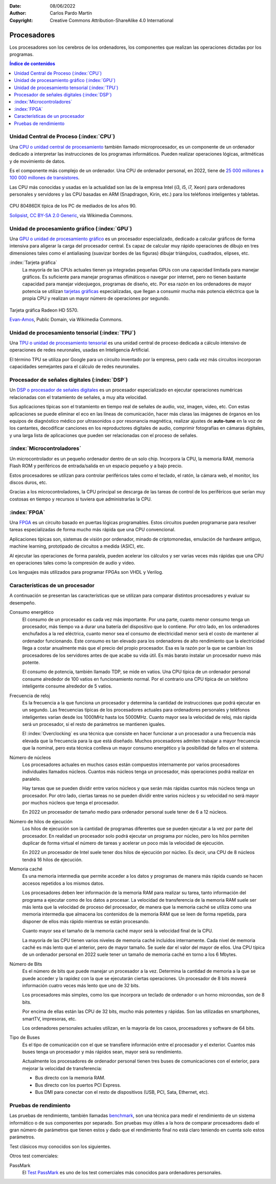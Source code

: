 ﻿:Date: 08/06/2022
:Author: Carlos Pardo Martín
:Copyright: Creative Commons Attribution-ShareAlike 4.0 International


.. informatica-hardware-cpu:

Procesadores
============
Los procesadores son los cerebros de los ordenadores, los componentes
que realizan las operaciones dictadas por los programas.

.. contents:: Índice de contenidos
   :local:
   :depth: 2


Unidad Central de Proceso (:index:`CPU`)
----------------------------------------
Una `CPU o unidad central de procesamiento
<https://es.wikipedia.org/wiki/Unidad_central_de_procesamiento>`__
también llamado microprocesador, es un componente de un ordenador dedicado
a interpretar las instrucciones de los programas informáticos.
Pueden realizar operaciones lógicas, aritméticas y de movimiento de datos.

Es el componente más complejo de un ordenador.
Una CPU de ordenador personal, en 2022, tiene
de `25 000 millones a 100 000 millones de transistores
<https://en.wikipedia.org/wiki/Transistor_count>`__.

Las CPU más conocidas y usadas en la actualidad son las de
la empresa Intel (i3, i5, i7, Xeon) para ordenadores personales y
servidores y las CPU basadas en ARM (Snapdragon, Kirin, etc.)
para los teléfonos inteligentes y tabletas.

.. figure:: informatica/_images/informatica-cpu-486dx2-b.jpg
   :align: center
   :width: 340px

   CPU 80486DX típica de los PC de mediados de los años 90.

   `Solipsist <https://commons.wikimedia.org/wiki/File:Intel_80486DX2_bottom.jpg>`__,
   `CC BY-SA 2.0 Generic <https://creativecommons.org/licenses/by-sa/2.0/deed.en>`__,
   via Wikimedia Commons.


Unidad de procesamiento gráfico (:index:`GPU`)
----------------------------------------------
Una `GPU o unidad de procesamiento gráfico
<https://es.wikipedia.org/wiki/Unidad_de_procesamiento_gr%C3%A1fico>`__
es un procesador especializado, dedicado a calcular gráficos de forma
intensiva para aligerar la carga del procesador central.
Es capaz de calcular muy rápido operaciones de dibujo en tres dimensiones
tales como el antialiasing (suavizar bordes de las figuras)
dibujar triángulos, cuadrados, elipses, etc.


:index:`Tarjeta gráfica`
   La mayoría de las CPUs actuales tienen ya integradas pequeñas GPUs
   con una capacidad limitada para manejar gráficos. Es suficiente para
   manejar programas ofimáticos o navegar por internet, pero no tienen
   bastante capacidad para manejar videojuegos, programas de diseño, etc.
   Por esa razón en los ordenadores de mayor potencia se utilizan
   `tarjetas gráficas
   <https://es.wikipedia.org/wiki/Tarjeta_gr%C3%A1fica>`__
   especializadas, que llegan a consumir mucha más potencia eléctrica que
   la propia CPU y realizan un mayor número de operaciones por segundo.


.. figure:: informatica/_images/informatica-tarjeta-video.jpg
   :align: center
   :width: 480px

   Tarjeta gráfica Radeon HD 5570.

   `Evan-Amos <https://commons.wikimedia.org/wiki/File:Sapphire-Radeon-HD-5570-Video-Card.jpg>`__,
   Public Domain, via Wikimedia Commons.


Unidad de procesamiento tensorial (:index:`TPU`)
------------------------------------------------
Una `TPU o unidad de procesamiento tensorial
<https://es.wikipedia.org/wiki/Unidad_de_procesamiento_tensorial>`__
es una unidad central de proceso dedicada a cálculo intensivo de
operaciones de redes neuronales, usadas en Inteligencia Artificial.

El término TPU se utiliza por Google para un circuito inventado por la
empresa, pero cada vez más circuitos incorporan capacidades semejantes
para el cálculo de redes neuronales.


Procesador de señales digitales (:index:`DSP`)
----------------------------------------------
Un `DSP o procesador de señales digitales
<https://es.wikipedia.org/wiki/Procesador_de_se%C3%B1ales_digitales>`__
es un procesador especializado en ejecutar operaciones numéricas
relacionadas con el tratamiento de señales, a muy alta velocidad.

Sus aplicaciones típicas son el tratamiento en tiempo real de señales de
audio, voz, imagen, video, etc.
Con estas aplicaciones se puede eliminar el eco en las líneas de
comunicación, hacer más claras las imágenes de órganos en los equipos de
diagnóstico médico por ultrasonidos o por resonancia magnética,
realizar ajustes de **auto-tune** en la voz de los cantantes,
decodificar canciones en los reproductores digitales de audio,
comprimir fotografías en cámaras digitales,
y una larga lista de aplicaciones que pueden ser relacionadas con el
proceso de señales.


:index:`Microcontroladores`
---------------------------
Un microcontrolador es un pequeño ordenador dentro de un solo chip.
Incorpora la CPU, la memoria RAM, memoria Flash ROM y periféricos de
entrada/salida en un espacio pequeño y a bajo precio.

Estos procesadores se utilizan para controlar periféricos tales como
el teclado, el ratón, la cámara web, el monitor, los discos duros, etc.

Gracias a los microcontroladores, la CPU principal se descarga de las
tareas de control de los periféricos que serían muy costosas en tiempo
y recursos si tuviera que administrarlas la CPU.


:index:`FPGA`
-------------
Una `FPGA
<https://es.wikipedia.org/wiki/Field-programmable_gate_array>`__
es un circuito basado en puertas lógicas programables.
Estos circuitos pueden programarse para resolver tareas especializadas
de forma mucho más rápida que una CPU convencional.

Aplicaciones típicas son, sistemas de visión por ordenador, minado de
criptomonedas, emulación de hardware antiguo, machine learning,
prototipado de circuitos a medida (ASIC), etc.

Al ejecutar las operaciones de forma paralela, pueden acelerar los
cálculos y ser varias veces más rápidas que una CPU en operaciones
tales como la compresión de audio y video.

Los lenguajes más utilizados para programar FPGAs son
VHDL y Verilog.


Características de un procesador
--------------------------------
A continuación se presentan las características que se utilizan para 
comparar distintos procesadores y evaluar su desempeño.

Consumo energético
   El consumo de un procesador es cada vez más importante.
   Por una parte, cuanto menor consumo tenga un procesador, más tiempo va
   a durar una batería del dispositivo que lo contiene.
   Por otro lado, en los ordenadores enchufados a la red eléctrica,
   cuanto menor sea el consumo de electricidad menor será
   el costo de mantener al ordenador funcionando.
   Este consumo es tan elevado para los ordenadores de alto rendimiento
   que la electricidad llega a costar anualmente más que el precio del
   propio procesador.
   Esa es la razón por la que se cambian los procesadores de los
   servidores antes de que acabe su vida útil. Es más barato instalar un
   procesador nuevo más potente.

   El consumo de potencia, también llamado TDP, se mide en vatios.
   Una CPU típica de un ordenador personal consume alrededor de 100 vatios
   en funcionamiento normal.
   Por el contrario una CPU típica de un teléfono inteligente
   consume alrededor de 5 vatios.


Frecuencia de reloj
   Es la frecuencia a la que funciona un procesador y determina la
   cantidad de instrucciones que podrá ejecutar en un segundo.
   Las frecuencias típicas de los procesadores actuales para ordenadores
   personales y teléfonos inteligentes varían desde
   los 1000MHz hasta los 5000MHz. Cuanto mayor sea la velocidad de reloj,
   más rápida será un procesador, si el resto de parámetros se mantienen
   iguales.

   El :index:`Overclocking` es una técnica que consiste en hacer
   funcionar a un procesador a una frecuencia más elevada que la
   frecuencia para la que está diseñado.
   Muchos procesadores admiten trabajar a mayor frecuencia que la
   nominal, pero esta técnica conlleva un mayor consumo energético y
   la posibilidad de fallos en el sistema.


Número de núcleos
   Los procesadores actuales en muchos casos están compuestos internamente
   por varios procesadores individuales llamados núcleos.
   Cuantos más núcleos tenga un procesador, más operaciones podrá realizar
   en paralelo.

   Hay tareas que se pueden dividir entre varios núcleos y que serán más
   rápidas cuantos más núcleos tenga un procesador.
   Por otro lado, ciertas tareas no se pueden dividir entre varios núcleos
   y su velocidad no será mayor por muchos núcleos que tenga el procesador.

   En 2022 un procesador de tamaño medio para ordenador personal
   suele tener de 6 a 12 núcleos.


Número de hilos de ejecución
   Los hilos de ejecución son la cantidad de programas diferentes
   que se pueden ejecutar a la vez por parte del procesador.
   En realidad un procesador solo podrá ejecutar un programa por núcleo,
   pero los hilos permiten duplicar de forma virtual el número de
   tareas y acelerar un poco más la velocidad de ejecución.

   En 2022 un procesador de Intel suele tener dos hilos de ejecución por
   núcleo. Es decir, una CPU de 8 núcleos tendrá 16 hilos de ejecución.


Memoria caché
   Es una memoria intermedia que permite acceder a los datos y programas
   de manera más rápida cuando se hacen accesos repetidos a los
   mismos datos.

   Los procesadores deben leer información de la memoria RAM para realizar
   su tarea, tanto información del programa a ejecutar como de los datos a
   procesar. La velocidad de transferencia de la memoria RAM suele ser más
   lenta que la velocidad de proceso del procesador, de manera que la
   memoria caché se utiliza como una memoria intermedia que almacena los
   contenidos de la memoria RAM que se leen de forma repetida, para
   disponer de ellos más rápido mientras se están procesando.

   Cuanto mayor sea el tamaño de la memoria caché mayor será la velocidad
   final de la CPU.

   La mayoría de las CPU tienen varios niveles de memoria caché incluidos
   internamente. Cada nivel de memoria caché es más lento que el anterior,
   pero de mayor tamaño.
   Se suele dar el valor del mayor de ellos.
   Una CPU típica de un ordenador personal en 2022 suele tener un tamaño
   de memoria caché en torno a los 6 Mbytes.


Número de Bits
   Es el número de bits que puede manejar un procesador a la vez.
   Determina la cantidad de memoria a la que se puede acceder y la rapidez
   con la que se ejecutarán ciertas operaciones. Un procesador de
   8 bits moverá información cuatro veces más lento que uno de 32 bits.

   Los procesadores más simples, como los que incorpora un teclado de
   ordenador o un horno microondas, son de 8 bits.

   Por encima de ellas están las CPU de 32 bits, mucho más potentes y
   rápidas. Son las utilizadas en smartphones, smartTV, impresoras, etc.

   Los ordenadores personales actuales utilizan, en la mayoría de los
   casos, procesadores y software de 64 bits.


Tipo de Buses
   Es el tipo de comunicación con el que se transfiere información entre
   el procesador y el exterior. Cuantos más buses tenga un procesador
   y más rápidos sean, mayor será su rendimiento.

   Actualmente los procesadores de ordenador personal tienen tres
   buses de comunicaciones con el exterior, para mejorar la velocidad
   de transferencia:

   * Bus directo con la memoria RAM.
   * Bus directo con los puertos PCI Express.
   * Bus DMI para conectar con el resto de dispositivos
     (USB, PCI, Sata, Ethernet, etc).


Pruebas de rendimiento
----------------------
Las pruebas de rendimiento, también llamadas
`benchmark <https://es.wikipedia.org/wiki/Benchmark_(inform%C3%A1tica)>`__,
son una técnica para medir el rendimiento de un sistema informático o
de sus componentes por separado.
Son pruebas muy útiles a la hora de comparar procesadores dado el gran
número de parámetros que tienen estos y dado que el rendimiento final
no está claro teniendo en cuenta solo estos parámetros.

Test clásicos muy conocidos son los siguientes.

.. glossary::

   MIPS
      Los `MIPS <https://es.wikipedia.org/wiki/Millones_de_instrucciones_por_segundo>`__
      o millones de instrucciones por segundo.
      Es un test con ciertos problemas a la hora de comparar diferentes
      arquitecturas, por lo que ha caído en desuso. A pesar de todo, es
      muy útil para comparar de forma relativa procesadores a lo largo de
      la historia y ver cómo crece la potencia de cómputo de forma
      exponencial con el tiempo.

      Un ordenador personal típico de 2022 tiene aproximadamente 200 000
      MIPS.

   FLOPS
      Los `FLOPS <https://es.wikipedia.org/wiki/Operaciones_de_coma_flotante_por_segundo>`__
      u operaciones de coma flotante por segundo, mide cuántas operaciones
      matemáticas con decimales es capaz de realizar un ordenador.
      Son habituales los múltiplos, así un MFLOPS es igual a 1 millón
      de operaciones por segundo.

      Esta medida es útil para conocer cómo es de rápida una máquina
      para resolver problemas científicos y de cálculo intensivo.

      Un ordenador personal típico de 2022 tiene aproximadamente 50 000
      MFLOPS.

   SPECint y SPECfp
      `Standard Performance Evaluation Corporation (SPEC)
      <https://es.wikipedia.org/wiki/Standard_Performance_Evaluation_Corporation>`__
      es un consorcio sin fines de lucro que incluye a vendedores de
      computadoras, integradores de sistemas, universidades, grupos de
      investigación, publicadores y consultores de todo el mundo.
      Tiene dos objetivos:
      crear un benchmark estándar para medir el rendimiento de
      computadoras y controlar y
      `publicar los resultados de estos tests <http://www.spec.org/>`__.


Otros test comerciales:

PassMark
   El `Test PassMark <https://www.cpubenchmark.net/>`__
   es uno de los test comerciales más conocidos para ordenadores personales.


